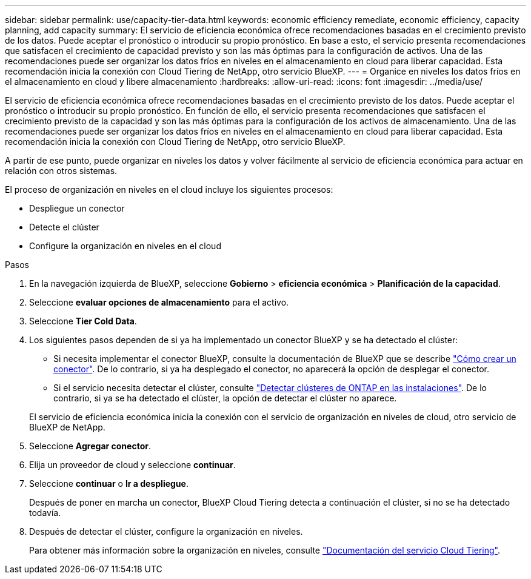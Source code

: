 ---
sidebar: sidebar 
permalink: use/capacity-tier-data.html 
keywords: economic efficiency remediate, economic efficiency, capacity planning, add capacity 
summary: El servicio de eficiencia económica ofrece recomendaciones basadas en el crecimiento previsto de los datos. Puede aceptar el pronóstico o introducir su propio pronóstico. En base a esto, el servicio presenta recomendaciones que satisfacen el crecimiento de capacidad previsto y son las más óptimas para la configuración de activos. Una de las recomendaciones puede ser organizar los datos fríos en niveles en el almacenamiento en cloud para liberar capacidad. Esta recomendación inicia la conexión con Cloud Tiering de NetApp, otro servicio BlueXP. 
---
= Organice en niveles los datos fríos en el almacenamiento en cloud y libere almacenamiento
:hardbreaks:
:allow-uri-read: 
:icons: font
:imagesdir: ../media/use/


[role="lead"]
El servicio de eficiencia económica ofrece recomendaciones basadas en el crecimiento previsto de los datos. Puede aceptar el pronóstico o introducir su propio pronóstico. En función de ello, el servicio presenta recomendaciones que satisfacen el crecimiento previsto de la capacidad y son las más óptimas para la configuración de los activos de almacenamiento. Una de las recomendaciones puede ser organizar los datos fríos en niveles en el almacenamiento en cloud para liberar capacidad. Esta recomendación inicia la conexión con Cloud Tiering de NetApp, otro servicio BlueXP.

A partir de ese punto, puede organizar en niveles los datos y volver fácilmente al servicio de eficiencia económica para actuar en relación con otros sistemas.

El proceso de organización en niveles en el cloud incluye los siguientes procesos:

* Despliegue un conector
* Detecte el clúster
* Configure la organización en niveles en el cloud


.Pasos
. En la navegación izquierda de BlueXP, seleccione *Gobierno* > *eficiencia económica* > *Planificación de la capacidad*.
. Seleccione *evaluar opciones de almacenamiento* para el activo.
. Seleccione *Tier Cold Data*.
. Los siguientes pasos dependen de si ya ha implementado un conector BlueXP y se ha detectado el clúster:
+
** Si necesita implementar el conector BlueXP, consulte la documentación de BlueXP que se describe https://docs.netapp.com/us-en/cloud-manager-setup-admin/concept-connectors.html["Cómo crear un conector"^]. De lo contrario, si ya ha desplegado el conector, no aparecerá la opción de desplegar el conector.
** Si el servicio necesita detectar el clúster, consulte https://docs.netapp.com/us-en/cloud-manager-ontap-onprem/task-discovering-ontap.html["Detectar clústeres de ONTAP en las instalaciones"^]. De lo contrario, si ya se ha detectado el clúster, la opción de detectar el clúster no aparece.


+
El servicio de eficiencia económica inicia la conexión con el servicio de organización en niveles de cloud, otro servicio de BlueXP de NetApp.

. Seleccione *Agregar conector*.
. Elija un proveedor de cloud y seleccione *continuar*.
. Seleccione *continuar* o *Ir a despliegue*.
+
Después de poner en marcha un conector, BlueXP Cloud Tiering detecta a continuación el clúster, si no se ha detectado todavía.

. Después de detectar el clúster, configure la organización en niveles.
+
Para obtener más información sobre la organización en niveles, consulte https://docs.netapp.com/us-en/cloud-manager-tiering/index.html["Documentación del servicio Cloud Tiering"^].



